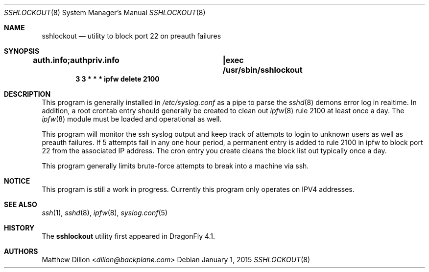 .\" Copyright (c) 2015 The DragonFly Project.  All rights reserved.
.\"
.\" This code is derived from software contributed to The DragonFly Project
.\" by Matthew Dillon <dillon@backplane.com>
.\"
.\" Redistribution and use in source and binary forms, with or without
.\" modification, are permitted provided that the following conditions
.\" are met:
.\"
.\" 1. Redistributions of source code must retain the above copyright
.\"    notice, this list of conditions and the following disclaimer.
.\" 2. Redistributions in binary form must reproduce the above copyright
.\"    notice, this list of conditions and the following disclaimer in
.\"    the documentation and/or other materials provided with the
.\"    distribution.
.\" 3. Neither the name of The DragonFly Project nor the names of its
.\"    contributors may be used to endorse or promote products derived
.\"    from this software without specific, prior written permission.
.\"
.\" THIS SOFTWARE IS PROVIDED BY THE COPYRIGHT HOLDERS AND CONTRIBUTORS
.\" ``AS IS'' AND ANY EXPRESS OR IMPLIED WARRANTIES, INCLUDING, BUT NOT
.\" LIMITED TO, THE IMPLIED WARRANTIES OF MERCHANTABILITY AND FITNESS
.\" FOR A PARTICULAR PURPOSE ARE DISCLAIMED.  IN NO EVENT SHALL THE
.\" COPYRIGHT HOLDERS OR CONTRIBUTORS BE LIABLE FOR ANY DIRECT, INDIRECT,
.\" INCIDENTAL, SPECIAL, EXEMPLARY OR CONSEQUENTIAL DAMAGES (INCLUDING,
.\" BUT NOT LIMITED TO, PROCUREMENT OF SUBSTITUTE GOODS OR SERVICES;
.\" LOSS OF USE, DATA, OR PROFITS; OR BUSINESS INTERRUPTION) HOWEVER CAUSED
.\" AND ON ANY THEORY OF LIABILITY, WHETHER IN CONTRACT, STRICT LIABILITY,
.\" OR TORT (INCLUDING NEGLIGENCE OR OTHERWISE) ARISING IN ANY WAY OUT
.\" OF THE USE OF THIS SOFTWARE, EVEN IF ADVISED OF THE POSSIBILITY OF
.\" SUCH DAMAGE.
.\"
.Dd January 1, 2015
.Dt SSHLOCKOUT 8
.Os
.Sh NAME
.Nm sshlockout
.Nd utility to block port 22 on preauth failures
.Sh SYNOPSIS
.Cd auth.info;authpriv.info		|exec /usr/sbin/sshlockout
.Cd 3 3 * * *       ipfw delete 2100
.Sh DESCRIPTION
This program is generally installed in
.Pa /etc/syslog.conf
as a pipe to parse the
.Xr sshd 8
demons error log in realtime.
In addition, a root crontab entry should generally be created to clean
out
.Xr ipfw 8
rule 2100 at least once a day.
The
.Xr ipfw 8
module must be loaded and operational as well.
.Pp
This program will monitor the ssh syslog output and keep track of attempts
to login to unknown users as well as preauth failures.
If 5 attempts fail in any one hour period, a permanent entry is added to
rule 2100 in ipfw to block port 22 from the associated IP address.
The cron entry you create cleans the block list out typically once a day.
.Pp
This program generally limits brute-force attempts to break into a machine
via ssh.
.Sh NOTICE
This program is still a work in progress.
Currently this program only operates on IPV4 addresses.
.Sh SEE ALSO
.Xr ssh 1 ,
.Xr sshd 8 ,
.Xr ipfw 8 ,
.Xr syslog.conf 5
.Sh HISTORY
The
.Nm
utility first appeared in
.Dx 4.1 .
.Sh AUTHORS
.An Matthew Dillon Aq Mt dillon@backplane.com
